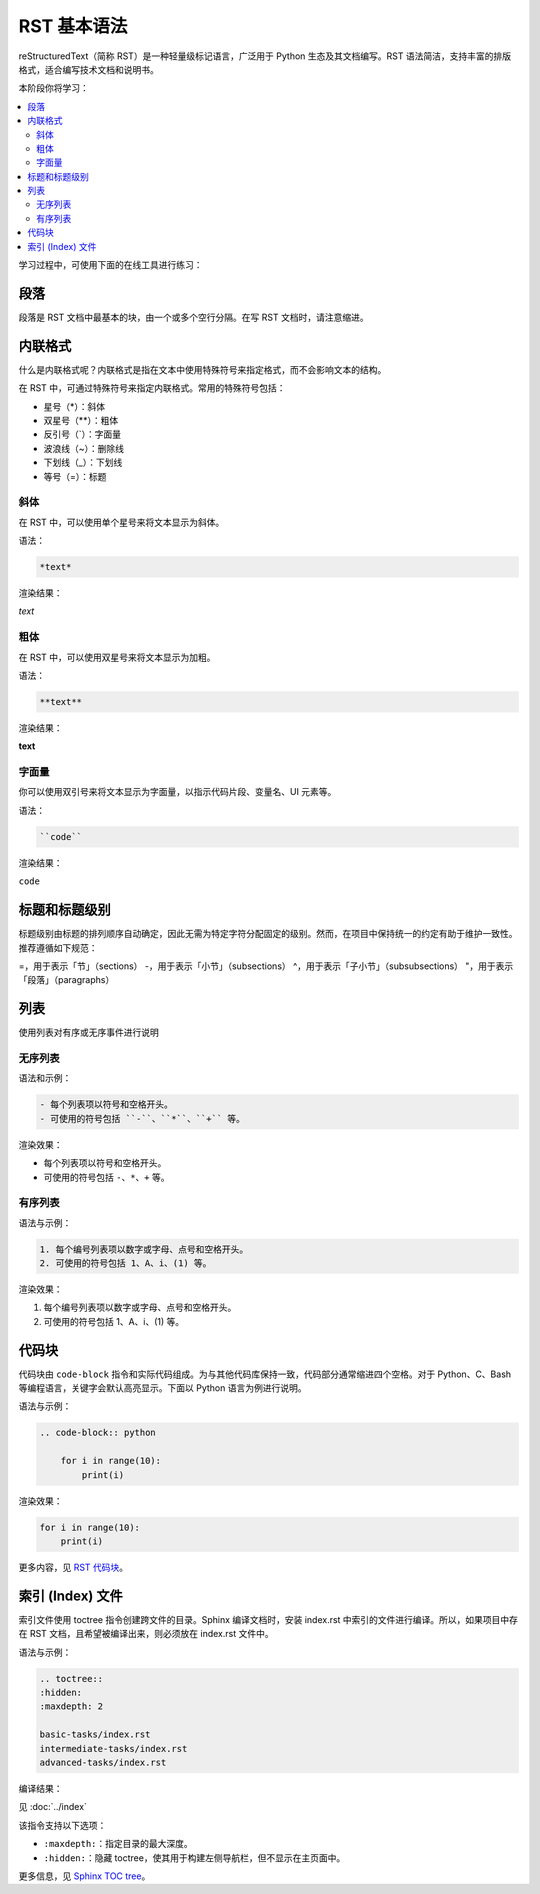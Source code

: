 RST 基本语法
============

reStructuredText（简称 RST）是一种轻量级标记语言，广泛用于 Python 生态及其文档编写。RST 语法简洁，支持丰富的排版格式，适合编写技术文档和说明书。

本阶段你将学习：

.. contents::
  :local:
  :depth: 2 
 

学习过程中，可使用下面的在线工具进行练习：

.. raw:: html

   <iframe src="https://rsted.info.ucl.ac.be/" 
           width="100%" 
           height="600px" 
           style="border:1px solid #ccc; border-radius: 4px;">
   </iframe>


段落
----------

段落是 RST 文档中最基本的块，由一个或多个空行分隔。在写 RST 文档时，请注意缩进。


内联格式
------------

什么是内联格式呢？内联格式是指在文本中使用特殊符号来指定格式，而不会影响文本的结构。

在 RST 中，可通过特殊符号来指定内联格式。常用的特殊符号包括：

- 星号（*）：斜体
- 双星号（**）：粗体
- 反引号（`）：字面量
- 波浪线（~）：删除线
- 下划线（_）：下划线
- 等号（=）：标题


斜体
^^^^^^

在 RST 中，可以使用单个星号来将文本显示为斜体。

语法：

.. code-block:: rst

  *text*

渲染结果：

*text*


粗体
^^^^

在 RST 中，可以使用双星号来将文本显示为加粗。

语法：

.. code-block:: rst

  **text**

渲染结果：

**text**


字面量
^^^^^^^

你可以使用双引号来将文本显示为字面量，以指示代码片段、变量名、UI 元素等。

语法：

.. code-block:: rst

  ``code``

渲染结果：

``code``


标题和标题级别
-------------------

标题级别由标题的排列顺序自动确定，因此无需为特定字符分配固定的级别。然而，在项目中保持统一的约定有助于维护一致性。推荐遵循如下规范：

=，用于表示「节」（sections）
-，用于表示「小节」（subsections）
^，用于表示「子小节」（subsubsections）
"，用于表示「段落」（paragraphs）


列表
-----

使用列表对有序或无序事件进行说明

无序列表
^^^^^^^^^^^^^^

语法和示例：

.. code-block:: rst

  - 每个列表项以符号和空格开头。
  - 可使用的符号包括 ``-``、``*``、``+`` 等。

渲染效果：

- 每个列表项以符号和空格开头。
- 可使用的符号包括 ``-``、``*``、``+`` 等。

有序列表
^^^^^^^^^^^^^^

语法与示例：

.. code-block:: rst

    1. 每个编号列表项以数字或字母、点号和空格开头。
    2. 可使用的符号包括 1、A、i、(1) 等。

渲染效果：

1. 每个编号列表项以数字或字母、点号和空格开头。
2. 可使用的符号包括 1、A、i、(1) 等。

代码块
-----------

代码块由 ``code-block`` 指令和实际代码组成。为与其他代码库保持一致，代码部分通常缩进四个空格。对于 Python、C、Bash 等编程语言，关键字会默认高亮显示。下面以 Python 语言为例进行说明。

语法与示例：

.. code-block:: rst

  .. code-block:: python

      for i in range(10):
          print(i)

渲染效果：

.. code-block:: python

    for i in range(10):
        print(i)

更多内容，见 `RST 代码块 <https://docs.anaconda.com/restructuredtext/detailed/#code-blocks>`_。

索引 (Index) 文件
-------------------

索引文件使用 toctree 指令创建跨文件的目录。Sphinx 编译文档时，安装 index.rst 中索引的文件进行编译。所以，如果项目中存在 RST 文档，且希望被编译出来，则必须放在 index.rst 文件中。

语法与示例：

.. code-block:: rst

    .. toctree::
    :hidden:
    :maxdepth: 2

    basic-tasks/index.rst
    intermediate-tasks/index.rst
    advanced-tasks/index.rst
      

编译结果：

见 :doc:`../index`

该指令支持以下选项：

- ``:maxdepth:``：指定目录的最大深度。
- ``:hidden:``：隐藏 toctree，使其用于构建左侧导航栏，但不显示在主页面中。

更多信息，见 `Sphinx TOC tree <https://www.sphinx-doc.org/en/master/usage/restructuredtext/directives.html#directive-toctree>`__。
